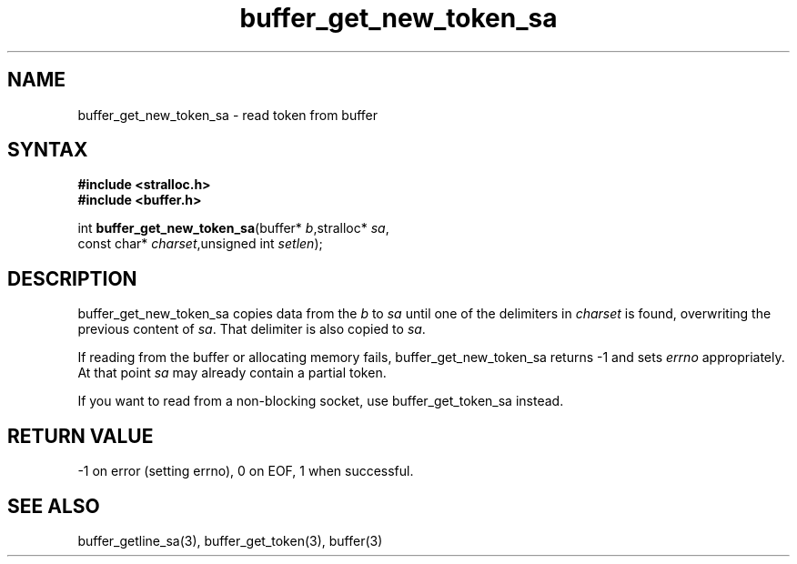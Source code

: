 .TH buffer_get_new_token_sa 3
.SH NAME
buffer_get_new_token_sa \- read token from buffer
.SH SYNTAX
.nf
.B #include <stralloc.h>
.B #include <buffer.h>

int \fBbuffer_get_new_token_sa\fP(buffer* \fIb\fR,stralloc* \fIsa\fR,
                    const char* \fIcharset\fR,unsigned int \fIsetlen\fR);
.SH DESCRIPTION
buffer_get_new_token_sa copies data from the \fIb\fR to \fIsa\fR until
one of the delimiters in \fIcharset\fR is found, overwriting the
previous content of \fIsa\fR.  That delimiter is also copied to
\fIsa\fR.

If reading from the buffer or allocating memory fails,
buffer_get_new_token_sa returns -1 and sets \fIerrno\fR appropriately.  At
that point \fIsa\fR may already contain a partial token.

If you want to read from a non-blocking socket, use buffer_get_token_sa
instead.
.SH "RETURN VALUE"
-1 on error (setting errno), 0 on EOF, 1 when successful.
.SH "SEE ALSO"
buffer_getline_sa(3), buffer_get_token(3), buffer(3)
